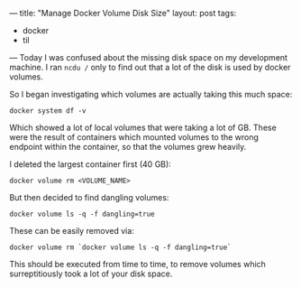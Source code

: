 ---
title: "Manage Docker Volume Disk Size"
layout: post
tags:
  - docker
  - til
---
Today I was confused about the missing disk space on my development
machine. I ran ~ncdu /~ only to find out that a lot of the disk is
used by docker volumes.

So I began investigating which volumes are actually taking this much
space:

#+BEGIN_SRC shell
docker system df -v
#+END_SRC

Which showed a lot of local volumes that were taking a lot of GB.
These were the result of containers which mounted volumes to the wrong
endpoint within the container, so that the volumes grew heavily.

I deleted the largest container first (40 GB):

#+BEGIN_SRC shell
docker volume rm <VOLUME_NAME>
#+END_SRC

But then decided to find dangling volumes:

#+BEGIN_SRC shell
docker volume ls -q -f dangling=true
#+END_SRC

These can be easily removed via:

#+BEGIN_SRC shell
docker volume rm `docker volume ls -q -f dangling=true`
#+END_SRC

This should be executed from time to time, to remove volumes which
surreptitiously took a lot of your disk space.
